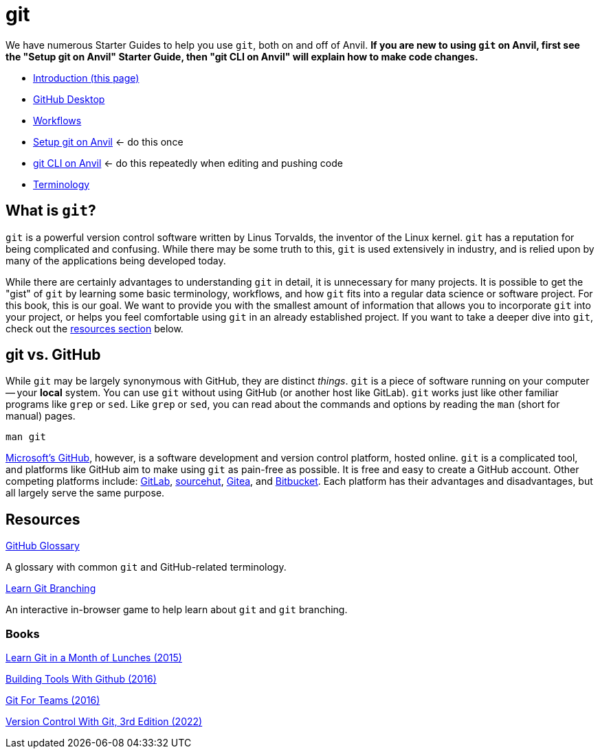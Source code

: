 = git

We have numerous Starter Guides to help you use `git`, both on and off of Anvil. *If you are new to using `git` on Anvil, first see the "Setup git on Anvil" Starter Guide, then "git CLI on Anvil" will explain how to make code changes.*

* xref:introduction-git.adoc[Introduction (this page)]
* xref:github-desktop.adoc[GitHub Desktop]
* xref:workflows.adoc[Workflows]
* xref:github-anvil.adoc[Setup git on Anvil] <- do this once
* xref:git-cli.adoc[git CLI on Anvil] <- do this repeatedly when editing and pushing code
* xref:terminology.adoc[Terminology]

== What is `git`?

`git` is a powerful version control software written by Linus Torvalds, the inventor of the Linux kernel. `git` has a reputation for being complicated and confusing. While there may be some truth to this, `git` is used extensively in industry, and is relied upon by many of the applications being developed today.

While there are certainly advantages to understanding `git` in detail, it is unnecessary for many projects. It is possible to get the "gist" of `git` by learning some basic terminology, workflows, and how `git` fits into a regular data science or software project. For this book, this is our goal. We want to provide you with the smallest amount of information that allows you to incorporate `git` into your project, or helps you feel comfortable using `git` in an already established project. If you want to take a deeper dive into `git`, check out the <<resources, resources section>> below.

== git vs. GitHub

While `git` may be largely synonymous with GitHub, they are distinct _things_. `git` is a piece of software running on your computer -- your **local** system. You can use `git` without using GitHub (or another host like GitLab). `git` works just like other familiar programs like `grep` or `sed`. Like `grep` or `sed`, you can read about the commands and options by reading the `man` (short for manual) pages.

[source, bash]
----
man git
----

https://github.com[Microsoft's GitHub], however, is a software development and version control platform, hosted online. `git` is a complicated tool, and platforms like GitHub aim to make using `git` as pain-free as possible. It is free and easy to create a GitHub account. Other competing platforms include: https://gitlab.com[GitLab], https://sr.ht/[sourcehut], https://gitea.io[Gitea], and https://bitbucket.org[Bitbucket]. Each platform has their advantages and disadvantages, but all largely serve the same purpose.

== Resources

https://docs.github.com/en/github/getting-started-with-github/quickstart/github-glossary[GitHub Glossary]

A glossary with common `git` and GitHub-related terminology.

https://learngitbranching.js.org/[Learn Git Branching]

An interactive in-browser game to help learn about `git` and `git` branching.

=== Books

https://purdue.primo.exlibrisgroup.com/permalink/01PURDUE_PUWL/uc5e95/alma99170207244401081[Learn Git in a Month of Lunches (2015)]

https://purdue.primo.exlibrisgroup.com/permalink/01PURDUE_PUWL/uc5e95/alma99170207203301081[Building Tools With Github (2016)]

https://gitforteams.com[Git For Teams (2016)]

https://purdue.primo.exlibrisgroup.com/permalink/01PURDUE_PUWL/uc5e95/alma99170340889501081[Version Control With Git, 3rd Edition (2022)]
